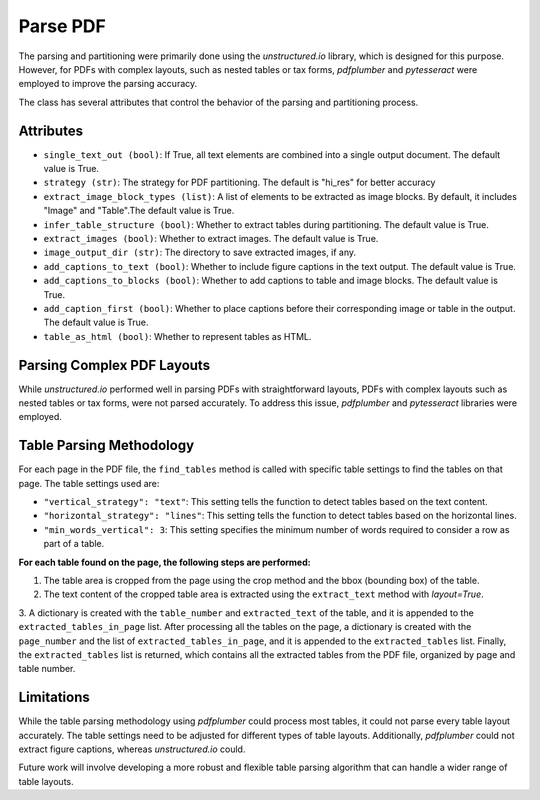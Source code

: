 Parse PDF
=========

The parsing and partitioning were primarily done using the `unstructured.io` library, which is designed for this purpose. However, for PDFs with complex layouts, such as nested tables or tax forms, `pdfplumber` and `pytesseract` were employed to improve the parsing accuracy.

The class has several attributes that control the behavior of the parsing and partitioning process.

Attributes
##########

- ``single_text_out (bool)``: If True, all text elements are combined into a single output document. The default value is True.

- ``strategy (str)``: The strategy for PDF partitioning. The default is "hi_res" for better accuracy

- ``extract_image_block_types (list)``: A list of elements to be extracted as image blocks. By default, it includes "Image" and "Table".The default value is True.

- ``infer_table_structure (bool)``: Whether to extract tables during partitioning. The default value is True.

- ``extract_images (bool)``: Whether to extract images. The default value is True.

- ``image_output_dir (str)``: The directory to save extracted images, if any.

- ``add_captions_to_text (bool)``: Whether to include figure captions in the text output. The default value is True.

- ``add_captions_to_blocks (bool)``: Whether to add captions to table and image blocks. The default value is True.

- ``add_caption_first (bool)``: Whether to place captions before their corresponding image or table in the output. The default value is True.

- ``table_as_html (bool)``: Whether to represent tables as HTML.

Parsing Complex PDF Layouts
###########################

While `unstructured.io` performed well in parsing PDFs with straightforward layouts, PDFs with complex layouts such as nested tables or tax forms, were not parsed accurately.
To address this issue, `pdfplumber` and `pytesseract` libraries were employed.

Table Parsing Methodology
#########################

For each page in the PDF file, the ``find_tables`` method is called with specific table settings to find the tables on that page. The table settings used are:

- ``"vertical_strategy": "text"``: This setting tells the function to detect tables based on the text content.

- ``"horizontal_strategy": "lines"``: This setting tells the function to detect tables based on the horizontal lines.

- ``"min_words_vertical": 3``: This setting specifies the minimum number of words required to consider a row as part of a table.

**For each table found on the page, the following steps are performed:**

1. The table area is cropped from the page using the crop method and the bbox (bounding box) of the table.

2. The text content of the cropped table area is extracted using the ``extract_text`` method with `layout=True`.

3. A dictionary is created with the ``table_number`` and ``extracted_text`` of the table, and it is appended to the ``extracted_tables_in_page`` list.
After processing all the tables on the page, a dictionary is created with the ``page_number`` and the list of ``extracted_tables_in_page``, and it is appended to the ``extracted_tables`` list.
Finally, the ``extracted_tables`` list is returned, which contains all the extracted tables from the PDF file, organized by page and table number.

Limitations
###########

While the table parsing methodology using `pdfplumber` could process most tables, it could not parse every table layout accurately. The table settings need to be adjusted for different types of table layouts.
Additionally, `pdfplumber` could not extract figure captions, whereas `unstructured.io` could.

Future work will involve developing a more robust and flexible table parsing algorithm that can handle a wider range of table layouts.
